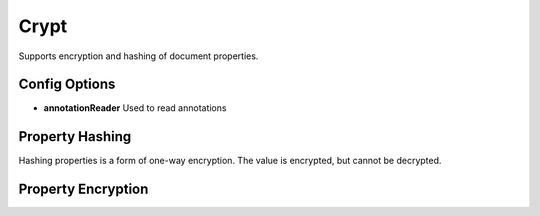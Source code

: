 Crypt
=====

Supports encryption and hashing of document properties.

Config Options
^^^^^^^^^^^^^^

* **annotationReader** Used to read annotations

Property Hashing
^^^^^^^^^^^^^^^^

Hashing properties is a form of one-way encryption. The value is encrypted, but cannot
be decrypted.


Property Encryption
^^^^^^^^^^^^^^^^^^^

.. todo::
   Finish crypt doc